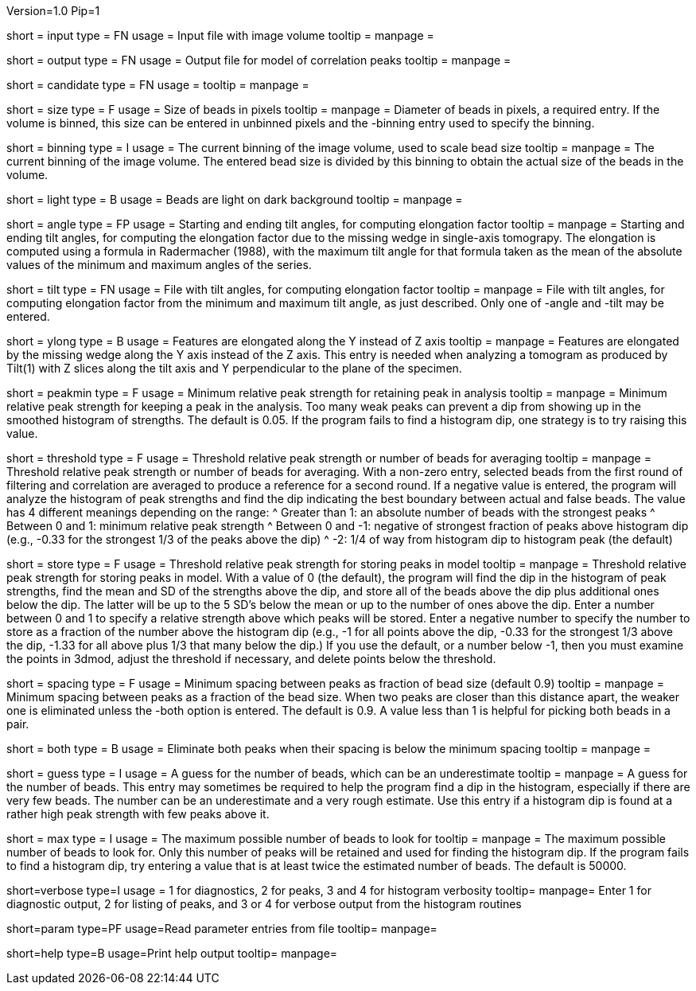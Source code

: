 Version=1.0
Pip=1

[Field = InputFile]
short = input
type = FN
usage = Input file with image volume
tooltip =
manpage = 

[Field = OutputFile]
short = output
type = FN
usage = Output file for model of correlation peaks
tooltip =
manpage = 

[Field = CandidateModel]
short = candidate
type = FN
usage = 
tooltip = 
manpage = 

[Field = BeadSize]
short = size
type = F
usage = Size of beads in pixels
tooltip = 
manpage = Diameter of beads in pixels, a required entry.  If the volume is
binned, this size can be entered in unbinned pixels and the -binning entry
used to specify the binning.

[Field = BinningOfVolume]
short = binning
type = I
usage = The current binning of the image volume, used to scale bead size
tooltip = 
manpage = The current binning of the image volume.  The entered bead size is
divided by this binning to obtain the actual size of the beads in the volume.

[Field = LightBeads]
short = light
type = B
usage = Beads are light on dark background
tooltip = 
manpage = 

[Field = AngleRange]
short = angle
type = FP
usage = Starting and ending tilt angles, for computing elongation factor
tooltip = 
manpage = Starting and ending tilt angles, for computing the elongation factor
due to the missing wedge in single-axis tomograpy.  The elongation is computed
using a formula in Radermacher (1988), with the maximum tilt angle for that
formula taken as the mean of the absolute values of the minimum and maximum
angles of the series.

[Field = TiltFile]
short = tilt
type = FN
usage = File with tilt angles, for computing elongation factor
tooltip = 
manpage = File with tilt angles, for computing elongation factor from the
minimum and maximum tilt angle, as just described.  Only one of -angle and
-tilt may be entered.

[Field = YAxisElongated]
short = ylong
type = B
usage = Features are elongated along the Y instead of Z axis
tooltip = 
manpage = Features are elongated by the missing wedge along the Y axis instead
of the Z axis.  This entry is needed when analyzing a tomogram as produced by
Tilt(1) with Z slices along the tilt axis and Y perpendicular to the plane of
the specimen.

[Field = MinRelativeStrength]
short = peakmin
type = F
usage = Minimum relative peak strength for retaining peak in analysis
tooltip = 
manpage = Minimum relative peak strength for
keeping a peak in the analysis.  Too many weak peaks can prevent a dip from
showing up in the smoothed histogram of strengths.  The default is 0.05.  If
the program fails to find a histogram dip, one strategy is to try raising this
value.

[Field = ThresholdForAveraging]
short = threshold
type = F
usage = Threshold relative peak strength or number of beads for averaging
tooltip = 
manpage = Threshold relative peak strength or number of beads for averaging.
With a non-zero entry, selected beads from the first round of filtering and
correlation are averaged to produce a reference for a second round.  If a
negative value is entered, the program will analyze the histogram of peak
strengths and find the dip indicating the best boundary between actual and
false beads.  The value has 4 different meanings depending on the range:
^  Greater than 1: an absolute number of beads with the strongest peaks
^  Between 0 and 1: minimum relative peak strength
^  Between 0 and -1: negative of strongest fraction of peaks above histogram 
dip (e.g., -0.33 for the strongest 1/3 of the peaks above the dip)
^  -2: 1/4 of way from histogram dip to histogram peak (the default)

[Field = StorageThreshold]
short = store
type = F
usage = Threshold relative peak strength for storing peaks in model
tooltip = 
manpage = Threshold relative peak strength for storing peaks in model.  With a
value of 0 (the default), the program will find the dip in the histogram of
peak strengths, find the mean and SD of the strengths above the dip, and store
all of the beads above the dip plus additional ones below the dip.  The latter
will be up to the 5 SD's below the mean or up to the number of ones above the
dip.  Enter a number between 0 and 1 to specify a relative
strength above which peaks will be stored.  Enter a negative number to specify
the number to store as a fraction of the number above the histogram dip (e.g.,
-1 for all points above the dip, -0.33 for the strongest 1/3 above the dip,
-1.33 for all above plus 1/3 that many below the dip.)  If you use the
default, or a number below -1, then you must examine the points in 3dmod,
adjust the threshold if necessary, and delete points below the threshold.

[Field = MinSpacing]
short = spacing
type = F
usage = Minimum spacing between peaks as fraction of bead size (default 0.9)
tooltip = 
manpage = Minimum spacing between peaks as a fraction of the bead size.  When
two peaks are closer than this distance apart, the weaker one is eliminated
unless the -both option is entered.
The default is 0.9.  A value less than 1 is helpful for picking both beads in
a pair.

[Field = EliminateBoth]
short = both
type = B
usage = Eliminate both peaks when their spacing is below the minimum spacing
tooltip = 
manpage = 

[Field = GuessNumBeads]
short = guess
type = I
usage = A guess for the number of beads, which can be an underestimate
tooltip = 
manpage = A guess for the number of beads.  This entry may
sometimes be required to help the program find a dip in the histogram,
especially if there are very few beads.  The number can be an underestimate
and a very rough estimate.  Use this entry if a histogram dip is found at a
rather high peak strength with few peaks above it.

[Field = MaxNumBeads]
short = max
type = I
usage = The maximum possible number of beads to look for
tooltip = 
manpage = The maximum possible number of beads to look for.  Only this number
of peaks will be retained and used for finding the histogram dip.  If the
program fails to find a histogram dip, try entering a value that is at least
twice the estimated number of beads.  The default is 50000.

[Field = VerboseOutput]
short=verbose
type=I
usage = 1 for diagnostics, 2 for peaks, 3 and 4 for histogram verbosity
tooltip=
manpage= Enter 1 for diagnostic output, 2 for listing of peaks, and 3 or 4 for 
verbose output from the histogram routines

[Field = ParameterFile]
short=param
type=PF
usage=Read parameter entries from file
tooltip=
manpage=

[Field = usage]
short=help
type=B
usage=Print help output
tooltip=
manpage=

